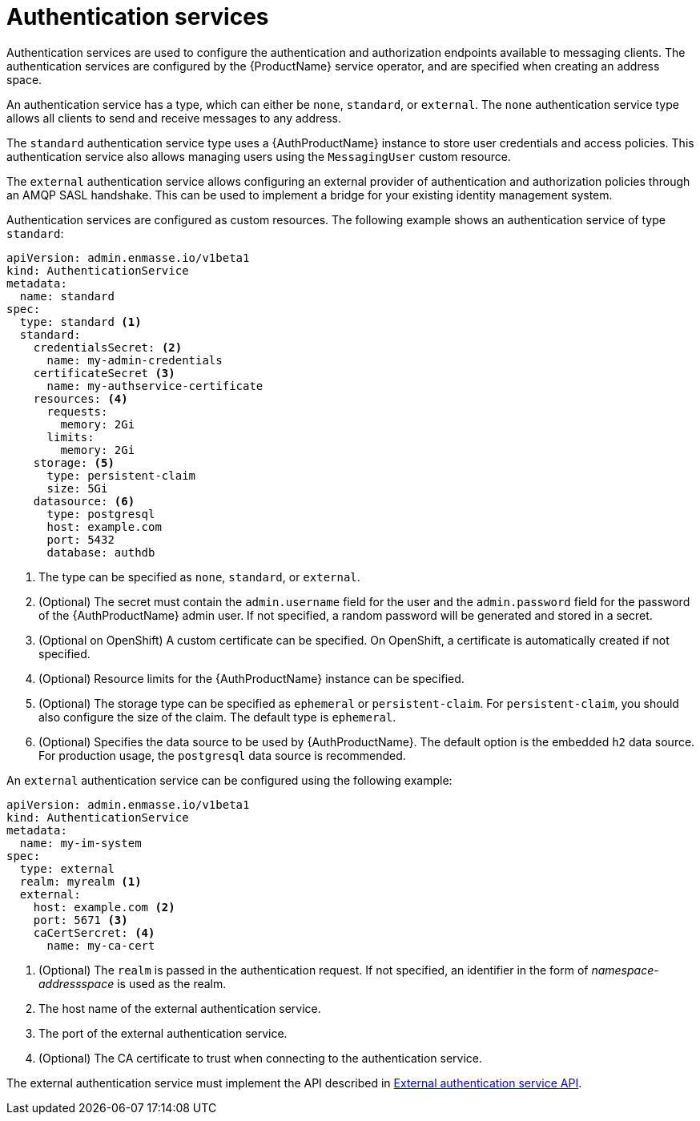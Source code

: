 // Module included in the following assemblies:
//
// assembly-configuring.adoc

[id='con-authentication-services-{context}']
= Authentication services

Authentication services are used to configure the authentication and authorization endpoints
available to messaging clients. The authentication services are configured by the {ProductName}
service operator, and are specified when creating an address space.

An authentication service has a type, which can either be `none`, `standard`, or `external`. The
`none` authentication service type allows all clients to send and receive messages to any address.

The `standard` authentication service type uses a {AuthProductName} instance to store user
credentials and access policies. This authentication service also allows managing users using the
`MessagingUser` custom resource.

The `external` authentication service allows configuring an external provider of authentication and
authorization policies through an AMQP SASL handshake. This can be used to implement a bridge for
your existing identity management system.

Authentication services are configured as custom resources. The following example shows an
authentication service of type `standard`:

[source,yaml,options="nowrap"]
----
apiVersion: admin.enmasse.io/v1beta1
kind: AuthenticationService
metadata:
  name: standard
spec:
  type: standard <1>
  standard:
    credentialsSecret: <2>
      name: my-admin-credentials
    certificateSecret <3>
      name: my-authservice-certificate
    resources: <4>
      requests:
        memory: 2Gi
      limits:
        memory: 2Gi
    storage: <5>
      type: persistent-claim
      size: 5Gi
    datasource: <6>
      type: postgresql
      host: example.com
      port: 5432
      database: authdb
----
<1> The type can be specified as `none`, `standard`, or `external`.
<2> (Optional) The secret must contain the `admin.username` field for the user and the `admin.password` field for the password of the {AuthProductName} admin user. If not specified, a random password will be generated and stored in a secret.
<3> (Optional on OpenShift) A custom certificate can be specified. On OpenShift, a certificate is automatically created if not specified.
<4> (Optional) Resource limits for the {AuthProductName} instance can be specified.
<5> (Optional) The storage type can be specified as `ephemeral` or `persistent-claim`. For `persistent-claim`, you should also configure the size of the claim. The default type is `ephemeral`.
<6> (Optional) Specifies the data source to be used by {AuthProductName}. The default option is the embedded `h2` data source. For production usage, the `postgresql` data source is recommended.

An `external` authentication service can be configured using the following example:

[source,yaml,options="nowrap"]
----
apiVersion: admin.enmasse.io/v1beta1
kind: AuthenticationService
metadata:
  name: my-im-system
spec:
  type: external
  realm: myrealm <1>
  external:
    host: example.com <2>
    port: 5671 <3>
    caCertSercret: <4>
      name: my-ca-cert
----
<1> (Optional) The `realm` is passed in the authentication request. If not specified, an identifier in the form of _namespace-addressspace_ is used as the realm.
<2> The host name of the external authentication service.
<3> The port of the external authentication service.
<4> (Optional) The CA certificate to trust when connecting to the authentication service.

The external authentication service must implement the API described in link:{BookUrlBase}{BaseProductVersion}{BookNameUrl}#con-external-authentication-service-api-messaging[External authentication service API].

